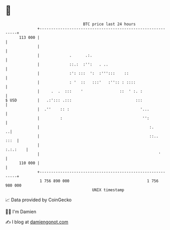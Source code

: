 * 👋

#+begin_example
                                     BTC price last 24 hours                    
                 +------------------------------------------------------------+ 
         113 000 |                                                            | 
                 |                                                            | 
                 |             .      .:.                                     | 
                 |             ::.:  :'':   . ..                              | 
                 |             :': :::  ':  :''':::    ::                     | 
                 |             : '  ::   :::'   :'':: : ::::                  | 
                 |     .  .  :::    '                ::  ' :. :               | 
   $ USD         |   .:'::: .:::                            :::               | 
                 |  .''    :: :                               '...            | 
                 |         :                                   '':            | 
                 |                                                :.        ..| 
                 |                                                ::..   :::  | 
                 |                                                   :.:.:    | 
                 |                                                    '       | 
         110 000 |                                                            | 
                 +------------------------------------------------------------+ 
                  1 756 890 000                                  1 756 980 000  
                                         UNIX timestamp                         
#+end_example
📈 Data provided by CoinGecko

🧑‍💻 I'm Damien

✍️ I blog at [[https://www.damiengonot.com][damiengonot.com]]
